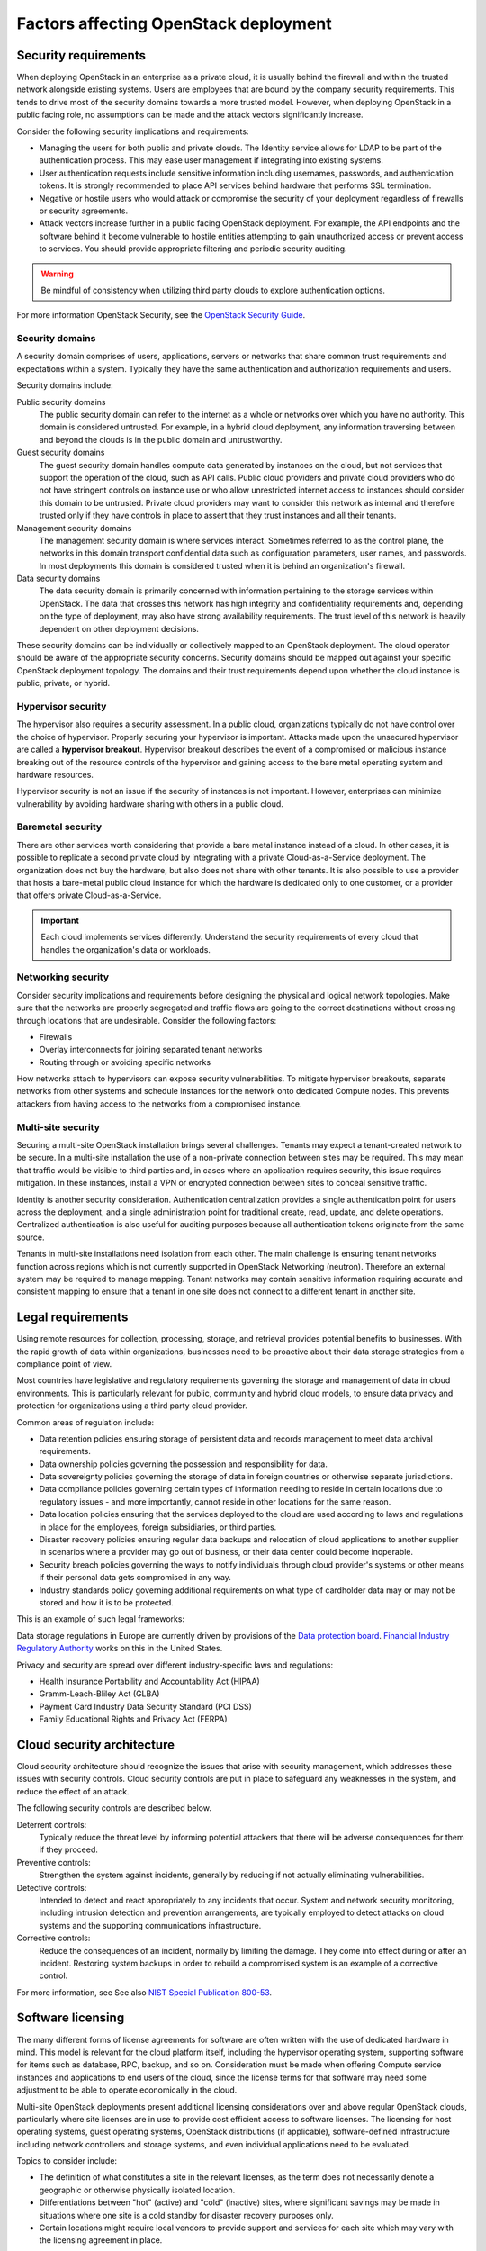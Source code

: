 .. _legal-requirements:

======================================
Factors affecting OpenStack deployment
======================================

Security requirements
~~~~~~~~~~~~~~~~~~~~~

When deploying OpenStack in an enterprise as a private cloud, it is
usually behind the firewall and within the trusted network alongside
existing systems. Users are employees that are bound by the
company security requirements. This tends to drive most of the security
domains towards a more trusted model. However, when deploying OpenStack
in a public facing role, no assumptions can be made and the attack vectors
significantly increase.

Consider the following security implications and requirements:

* Managing the users for both public and private clouds. The Identity service
  allows for LDAP to be part of the authentication process. This may ease user
  management if integrating into existing systems.

* User authentication requests include sensitive information including
  usernames, passwords, and authentication tokens. It is strongly recommended
  to place API services behind hardware that performs SSL termination.

* Negative or hostile users who would attack or compromise the security
  of your deployment regardless of firewalls or security agreements.

* Attack vectors increase further in a public facing OpenStack deployment.
  For example, the API endpoints and the software behind it become
  vulnerable to hostile entities attempting to gain unauthorized access
  or prevent access to services. You should provide appropriate filtering and
  periodic security auditing.

.. warning::

   Be mindful of consistency when utilizing third party
   clouds to explore authentication options.

For more information OpenStack Security, see the `OpenStack Security
Guide <https://docs.openstack.org/security-guide/>`_.

Security domains
----------------

A security domain comprises of users, applications, servers or networks
that share common trust requirements and expectations within a system.
Typically they have the same authentication and authorization
requirements and users.

Security domains include:

Public security domains
 The public security domain can refer to the internet as a whole or
 networks over which you have no authority. This domain is considered
 untrusted. For example, in a hybrid cloud deployment, any information
 traversing between and beyond the clouds is in the public domain and
 untrustworthy.

Guest security domains
 The guest security domain handles compute data generated by instances
 on the cloud, but not services that support the operation of the
 cloud, such as API calls. Public cloud providers and private cloud
 providers who do not have stringent controls on instance use or who
 allow unrestricted internet access to instances should consider this
 domain to be untrusted. Private cloud providers may want to consider
 this network as internal and therefore trusted only if they have
 controls in place to assert that they trust instances and all their
 tenants.

Management security domains
 The management security domain is where services interact. Sometimes
 referred to as the control plane, the networks in this domain
 transport confidential data such as configuration parameters, user
 names, and passwords. In most deployments this domain is considered
 trusted when it is behind an organization's firewall.

Data security domains
 The data security domain is primarily concerned with information
 pertaining to the storage services within OpenStack. The data
 that crosses this network has high integrity and confidentiality
 requirements and, depending on the type of deployment, may also have
 strong availability requirements. The trust level of this network is
 heavily dependent on other deployment decisions.

These security domains can be individually or collectively mapped to an
OpenStack deployment. The cloud operator should be aware of the appropriate
security concerns. Security domains should be mapped out against your specific
OpenStack deployment topology. The domains and their trust requirements depend
upon whether the cloud instance is public, private, or hybrid.

Hypervisor security
-------------------

The hypervisor also requires a security assessment. In a
public cloud, organizations typically do not have control
over the choice of hypervisor. Properly securing your
hypervisor is important. Attacks made upon the
unsecured hypervisor are called a **hypervisor breakout**.
Hypervisor breakout describes the event of a
compromised or malicious instance breaking out of the resource
controls of the hypervisor and gaining access to the bare
metal operating system and hardware resources.

Hypervisor security is not an issue if the security of instances is not
important. However, enterprises can minimize vulnerability by avoiding
hardware sharing with others in a public cloud.

Baremetal security
------------------

There are other services worth considering that provide a
bare metal instance instead of a cloud. In other cases, it is
possible to replicate a second private cloud by integrating
with a private Cloud-as-a-Service deployment. The
organization does not buy the hardware, but also does not share
with other tenants. It is also possible to use a provider that
hosts a bare-metal public cloud instance for which the
hardware is dedicated only to one customer, or a provider that
offers private Cloud-as-a-Service.

.. important::

   Each cloud implements services differently. Understand the security
   requirements of every cloud that handles the organization's data or
   workloads.

Networking security
-------------------

Consider security implications and requirements before designing the
physical and logical network topologies. Make sure that the networks are
properly segregated and traffic flows are going to the correct
destinations without crossing through locations that are undesirable.
Consider the following factors:

* Firewalls
* Overlay interconnects for joining separated tenant networks
* Routing through or avoiding specific networks

How networks attach to hypervisors can expose security
vulnerabilities. To mitigate hypervisor breakouts, separate networks
from other systems and schedule instances for the
network onto dedicated Compute nodes. This prevents attackers
from having access to the networks from a compromised instance.

Multi-site security
-------------------

Securing a multi-site OpenStack installation brings
several challenges. Tenants may expect a tenant-created network
to be secure. In a multi-site installation the use of a
non-private connection between sites may be required. This may
mean that traffic would be visible to third parties and, in
cases where an application requires security, this issue
requires mitigation. In these instances, install a VPN or
encrypted connection between sites to conceal sensitive traffic.

Identity is another security consideration. Authentication
centralization provides a single authentication point for
users across the deployment, and a single administration point
for traditional create, read, update, and delete operations.
Centralized authentication is also useful for auditing purposes because
all authentication tokens originate from the same source.

Tenants in multi-site installations need isolation
from each other. The main challenge is ensuring tenant networks
function across regions which is not currently supported in OpenStack
Networking (neutron). Therefore an external system may be required
to manage mapping. Tenant networks may contain sensitive information requiring
accurate and consistent mapping to ensure that a tenant in one site
does not connect to a different tenant in another site.

Legal requirements
~~~~~~~~~~~~~~~~~~

Using remote resources for collection, processing, storage,
and retrieval provides potential benefits to businesses.
With the rapid growth of data within organizations, businesses
need to be proactive about their data storage strategies from
a compliance point of view.

Most countries have legislative and regulatory requirements governing
the storage and management of data in cloud environments. This is
particularly relevant for public, community and hybrid cloud models,
to ensure data privacy and protection for organizations using a
third party cloud provider.

Common areas of regulation include:

* Data retention policies ensuring storage of persistent data
  and records management to meet data archival requirements.
* Data ownership policies governing the possession and
  responsibility for data.
* Data sovereignty policies governing the storage of data in
  foreign countries or otherwise separate jurisdictions.
* Data compliance policies governing certain types of
  information needing to reside in certain locations due to
  regulatory issues - and more importantly, cannot reside in
  other locations for the same reason.
* Data location policies ensuring that the services deployed
  to the cloud are used according to laws and regulations in place
  for the employees, foreign subsidiaries, or third parties.
* Disaster recovery policies ensuring regular data backups and
  relocation of cloud applications to another supplier in scenarios
  where a provider may go out of business, or their data center could
  become inoperable.
* Security breach policies governing the ways to notify individuals
  through cloud provider's systems or other means if their personal
  data gets compromised in any way.
* Industry standards policy governing additional requirements on what
  type of cardholder data may or may not be stored and how it is to
  be protected.

This is an example of such legal frameworks:

Data storage regulations in Europe are currently driven by provisions of
the `Data protection board <https://edpb.europa.eu/>`_.
`Financial Industry Regulatory Authority
<http://finra.complinet.com/>`_ works on this in
the United States.

Privacy and security are spread over different industry-specific laws and
regulations:

* Health Insurance Portability and Accountability Act (HIPAA)
* Gramm-Leach-Bliley Act (GLBA)
* Payment Card Industry Data Security Standard (PCI DSS)
* Family Educational Rights and Privacy Act (FERPA)

Cloud security architecture
~~~~~~~~~~~~~~~~~~~~~~~~~~~~

Cloud security architecture should recognize the issues
that arise with security management, which addresses these issues
with security controls. Cloud security controls are put in place to
safeguard any weaknesses in the system, and reduce the effect of an attack.

The following security controls are described below.

Deterrent controls:
 Typically reduce the threat level by informing potential attackers
 that there will be adverse consequences for them if they proceed.

Preventive controls:
 Strengthen the system against incidents, generally by reducing
 if not actually eliminating vulnerabilities.

Detective controls:
 Intended to detect and react appropriately to any incidents
 that occur. System and network security monitoring, including
 intrusion detection and prevention arrangements, are typically
 employed to detect attacks on cloud systems and the supporting
 communications infrastructure.

Corrective controls:
 Reduce the consequences of an incident, normally by limiting
 the damage. They come into effect during or after an incident.
 Restoring system backups in order to rebuild a compromised
 system is an example of a corrective control.

For more information, see See also `NIST Special Publication 800-53
<https://web.nvd.nist.gov/view/800-53/>`_.


Software licensing
~~~~~~~~~~~~~~~~~~

The many different forms of license agreements for software are often written
with the use of dedicated hardware in mind.  This model is relevant for the
cloud platform itself, including the hypervisor operating system, supporting
software for items such as database, RPC, backup, and so on.  Consideration
must be made when offering Compute service instances and applications to end
users of the cloud, since the license terms for that software may need some
adjustment to be able to operate economically in the cloud.

Multi-site OpenStack deployments present additional licensing
considerations over and above regular OpenStack clouds, particularly
where site licenses are in use to provide cost efficient access to
software licenses. The licensing for host operating systems, guest
operating systems, OpenStack distributions (if applicable),
software-defined infrastructure including network controllers and
storage systems, and even individual applications need to be evaluated.

Topics to consider include:

* The definition of what constitutes a site in the relevant licenses,
  as the term does not necessarily denote a geographic or otherwise
  physically isolated location.

* Differentiations between "hot" (active) and "cold" (inactive) sites,
  where significant savings may be made in situations where one site is
  a cold standby for disaster recovery purposes only.

* Certain locations might require local vendors to provide support and
  services for each site which may vary with the licensing agreement in
  place.
